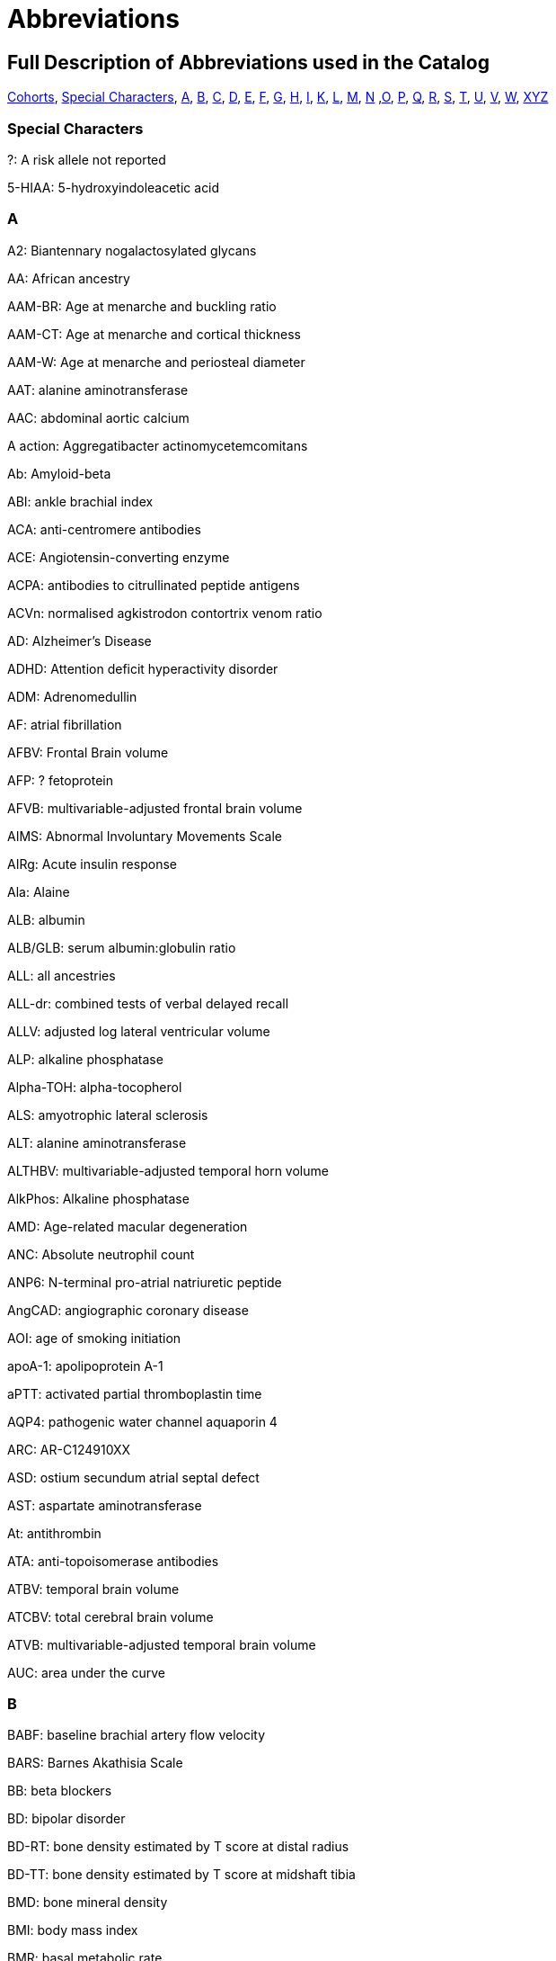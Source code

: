 = Abbreviations

== Full Description of Abbreviations used in the Catalog

https://www.ebi.ac.uk/gwas/docs/abbreviations[Cohorts], <<Special Characters>>, <<A>>, <<B>>, <<C>>, <<D>>, <<E>>, <<F>>, <<G>>, <<H>>, <<I>>, <<K>>, <<L>>, <<M>>, <<N>> ,<<O>>, <<P>>, <<Q>>, <<R>>, <<S>>, <<T>>, <<U>>, <<V>>, <<W>>, <<XYZ>>


=== Special Characters

?: A risk allele not reported


5-HIAA: 5-hydroxyindoleacetic acid

=== A

A2: Biantennary nogalactosylated glycans


AA: African ancestry


AAM-BR: Age at menarche and buckling ratio


AAM-CT: Age at menarche and cortical thickness


AAM-W: Age at menarche and periosteal diameter


AAT: alanine aminotransferase


AAC: abdominal aortic calcium


A action: Aggregatibacter actinomycetemcomitans


Ab: Amyloid-beta


ABI: ankle brachial index


ACA: anti-centromere antibodies


ACE: Angiotensin-converting enzyme


ACPA: antibodies to citrullinated peptide antigens


ACVn: normalised agkistrodon contortrix venom ratio


AD: Alzheimer's Disease


ADHD: Attention deficit hyperactivity disorder


ADM: Adrenomedullin


AF: atrial fibrillation


AFBV: Frontal Brain volume


AFP: ? fetoprotein


AFVB: multivariable-adjusted frontal brain volume


AIMS: Abnormal Involuntary Movements Scale


AIRg: Acute insulin response


Ala: Alaine


ALB: albumin


ALB/GLB: serum albumin:globulin ratio


ALL: all ancestries


ALL-dr: combined tests of verbal delayed recall


ALLV: adjusted log lateral ventricular volume


ALP: alkaline phosphatase


Alpha-TOH: alpha-tocopherol


ALS: amyotrophic lateral sclerosis


ALT: alanine aminotransferase


ALTHBV: multivariable-adjusted temporal horn volume


AlkPhos: Alkaline phosphatase


AMD: Age-related macular degeneration


ANC: Absolute neutrophil count


ANP6: N-terminal pro-atrial natriuretic peptide


AngCAD: angiographic coronary disease


AOI: age of smoking initiation


apoA-1: apolipoprotein A-1


aPTT: activated partial thromboplastin time


AQP4: pathogenic water channel aquaporin 4


ARC: AR-C124910XX


ASD: ostium secundum atrial septal defect


AST: aspartate aminotransferase


At: antithrombin


ATA: anti-topoisomerase antibodies


ATBV: temporal brain volume


ATCBV: total cerebral brain volume


ATVB: multivariable-adjusted temporal brain volume


AUC: area under the curve

=== B

BABF: baseline brachial artery flow velocity


BARS: Barnes Akathisia Scale


BB:	beta blockers


BD: bipolar disorder


BD-RT: bone density estimated by T score at distal radius


BD-TT: bone density estimated by T score at midshaft tibia


BMD: bone mineral density


BMI: body mass index


BMR: basal metabolic rate


BMR RQ: respiratory quotient during basal metabolic rate measurement


BPV: brain parenchymal volume


BRCA1/2: breast cancer 1 gene and breast cancer 2 gene


BUA: Broadband ultrasound attenuation


BUN: blood urea nitrogen

=== C

C: cholesterol


C3: Propionylcarnitine


C4: Butyrylcarnitine


C9: Nonaylcarnitine


C10: Decanoylcarnitine


C10:2: Decadienylcarnitine


C12: Dodecanoylcarnitine


C14:1-OH: Hydroxytetradecenoylcarnitine


CA19-9: cancer antigen 19-9


CAC: coronary artery calcification


CAL:coronary artery lesions


CB-PWV: carotid brachial pulse wave velocity


CBT: Cortical thickness of the tibia


CC16: Clara cell secretory protein


CCA: common carotid artery


CCA IMT: common carotid artery intimal medial thickness


CCB: calcium channel blockers


CCT: central corneal thickness


CD40L: Ligand, serum & plasma


cDAS28: Disease Activity Score


CDC: Complicated disease course


CE: cholesterol ester


CEA: carcinoembryonic antigen


Cer: ceramide


CERAD-dr: Consortium to Establish a Registry for Alzheimer’s Disease delayed recall


CEU: CEPH (Centre d'Etude du Polymorphisme Humain) from Utah


CF-PWVLTA: carotid-femoral pulse wave velocity, long-term average


CGI: Clinical Global Impressions-Severity


CHD: Coronary heart disease


CHS1: 1st principal component on transformed hue and saturation values


CI: 95% confidence interval


CK: creatinine kinase


CKD: chronic kidney disease


cHAQ: health assessment questionnaire score


cHL: Classical Hodgkin lymphoma


CIGSTAT: former/current smokers


cIMT: carotid intima media thickness


CL: cleft lip without cleft palate


CL/P: cleft lip with or without cleft palate


COWA: total number of correct words across three letters


CP: cleft palate


CPd: Chronic periodontitis


CPD: cigarettes per day


CPDBI: 10 or more cigarettes per day


CRP: C-reactive protein


CRP average 2,6,7: C-reactive protein (CRP) averaged from 3 examinations (over about 20 years)


CRP2: C-reactive protein, offspring exam 2


CRP average 2,6,7: C-reactive protein average exam 2,6,7


CRP6: C-reactive protein exam 6


CS: cardioembolic stroke


cSJC: Swollen joint count


cTJC: Tender joint count


CVD: cardiovascular disease


CVLT-dr: California Verbal Learning Test delayed recall (belongs to WL-dr category)

=== D

D: particle diameter


DBP: diastolic blood pressure


DBPLTA: diastolic blood pressure, long-term average


D.f.: Dermatophagoides farina


DG: Desialylated 2AB-labelled human plasma N-glycans groups


DGI+FUSION+WTCCC: combined results from the DGI, FUSION, WTCCC analyses


DHEA-S: dehydroisoandrosterone sulfate


DI: Disposition index


DM: diabetes mellitus


D.p.: Dermatophagoides pteronyssinus


DWRT-dr: Delayed Word Recall Test (belongs to WL-dr category)


DXA: dual energy X-ray absorptiometry

=== E

EA: European Ancestry


EBV: Epstein-Barr virus


EDS: excessive daytime sleepiness


EEG: electroencephalography


EER: estimated energy requirement


eGFR: glomerular filtration rate


eGFRcrea: estimated glomerular filtration rate based on serum creatinine


eGFRcys: serum cystatin C


EIM: Extraintestinal manifestations


EM: Elated mania


ER +ve: Estrogen receptor positive


ER -ve: Estrogen receptor negative


ET-1: Endothelin-1


ET: endocrine treatment


ESCC: esophageal squamous cell carcinoma


ESRD: end-stage renal disease


ESS: Epworth Sleepiness Scale


Est-C: esterified cholesterol


EVNV: ever smokers, never smokers

=== F

F2: Factor 2 (visual memory and organization)


F3: Factor 3 (measure of attention and executive function - Trails A and B)


FA: female athletes


FC: free cholesterol


FEF: forced expiratory flow


FEV1: forced expiratory volume in 1 second


fev1slope: longitudinal slope of forced expiratory volume in one second


FG: fibrinogen


FI: fasting insulin


FLE: female long endurance athletes


FN: femoral neck


FNBMDm: femoral bone mineral density in males


FPG: fasting plasma glucose


fPS: free Protein S


Free T3: fasting serum free triiodothyronine


FS: female-only stroke


FSD: female sexual dysfunction


FSG: fasting serum glucose


FSH: follicle-stimulating hormone


FSIGT: frequently sampled intravenous glucose tolerance test


Ft3: free thyroxine 3


Ft4: free thyroxine


FTD: frontotemporal dementia


FUC-A: Antennary fucosylated glycans


FUC-C: Core fucosylated glycans


funcPS: functional Protein S


FVC:  forced vital capacity


FVII: Coagulation factors VII


FWLTA: forward wave amplitude, long-term average

=== G

G3D: grade 3 diarrhea


GBA: glucocerebrosiadase


GFR: glomerular filtration rate


GGT: glutamyltranspeptidase


Glc: Glucose


Gln: Glutamine


GLU: glucose


GluCer: glucosylceramide


GOT (AST): Glutamyl oxaloacetic transaminase, Aspartate aminotransferase


GP: Glycan peak


GPT (ALT): glutamate pyruvate transaminase, alanine aminotransferase


GP130: glycoprotein 130


GSE: general side effect burden

=== H

HAM-A: Hamilton Anxiety Scale


HbA1C: hemoglobin A1c


HbF: fetal hemoglobin


Hcy:  homocysteine


HDL-C:  Total cholesterol in HDL


HER2: human epidermal growth factor receptor 2


Hgb: Hemoglobin


His: Histidine


HOMA-IR: homeostasis model assessment of insulin resistance


HIV: human immunodeficiency virus


HDL: high density lipoprotein


HOMA-B: homeostasis model assessment of beta-cell function


HR: hormone receptor


HRmax: maximum heart rate during treadmill fitness test


HSV-2: Herpes simplex virus type 2


Ht: hematocrit


HU: Hounsfield units


HVA: homovanillic acid


HVLT-dr: Hopkins Verbal Learning Test delayed recall (belongs to WL-dr category)

=== I

IA: islet autoantibody


ICAIMT: internal cartotid artery internal and common carotid intimal medial thickness


ICAM: Intercellular adhesion molecule


IED: intra-extradimensional set shifting


IGF1: insulin-like growth factor I precursor


IGFBP-1: fasting serum insulin-like growth factor binding protein-1


IGFBP-3: fasting serum insulin-like growth factor binding protein-3


IL6: Interleukin-6 precursor


IL8: Interleukin-8 precursor


IL10: Interleukin-10 precursor


IL12: interleukin-12 precursor


IL18: Interleukin-18 precursor


IL1B: Interleukin-1, beta


IL1RA: interleukin-1 receptor antagonist protein precursor


IM: irritable mania


IMT: Carotid intimal medial thickness


INS: insulin


int: interaction


IR: insulin resistance


IS: all ischemic stroke


ISI_0-120: 0-120 min insulin sensitivity index

=== K

KD: Kawasaki disease

=== L

LA: linoleic acid


LAA: large artery atherosclerosis


LAD: left atrial diameter


LC: lung cancer


LDL: low density lipoprotein


LDL-C: Total cholesterol in LDL


LF/HF: ratio of low frequency to high frequency power


L-LDL-FC: The free cholesterol content of large LDL


L-HDL-L: Total lipids in large HDL


Lp(a): lipoprotein (a)


LS: lumbar spine


LTG: lamotrigine-induced hypersensitivity


LTL: leukocyte telomere length


LVEF: Left ventricular ejection fraction


LVD: large-vessel disease


LVDD: left ventricular diastolic diameter


LVFS: left ventricular fractional shortening


LVM: left ventricular mass


LVMI: left ventricular mass index


LVSD: left ventricular systolic dimension


LYM: Lymphoma subtypes

=== M

M: from clamp


MA: male athletes


MAP: mean arterial pressure


MAPLTA: mean arterial pressure, long-term average


maxL*: maximum L* (reflectance)


MC: mother's criticism


MCH: mean corpuscular hemoglobin


MCHC: mean corpuscular hemoglobin concentra­tion


MCI: mild cognitive impairment


MCS: Mental Component Summary


MCV: mean corpuscular volume


MCP1: monocyte chemoattractant protein-1


MDC:  Mild disease course


meanFVC: mean forced vital capacity from 2 exams


meanratio: mean FEV1/FVC from 2 exams


METH: Methamphetamine


MHBMA: 2-(N-acetyl-L-cystein-S-yl)-1-hydroxybut-3-ene and 1-(N-acetyl-L-cystein-S-yl)-1-hydroxybut-3-ene


M-HDL-L: Total lipids in medium HDL


MHPG: 3-methoxy-4-hydroxyphenlglycol


MI: myocardial infarction


MIP-1b: macrophage inflammatory protein beta


M-LDL-C: Total cholesterol in medium LDL


M-LDL-PL: Phospholipids in medium LDL


MLE: male long endurance athletes


MobCH: double-bond protons of mobile lipids


MMnb: mismatch negativity (300-710 ms)


MMR: measles, mumps and rubella vaccination


MMSE: Mini-mental state examination


MSE: middle and short endurance athletes


MSSS: Multiple Sclerosis Severity Scale


MTAG: Multi-Trait Analysis of GWAS


M-VLDL-PL: Phospholipids in medium VLDL


MW: mother's warmth

=== N

NA: not applicable


NAP: non-albumin protein


Nam: Boston Naming Test


NCI: neurocognitive impairment


NeckZ1: Neck section modulus


NeckZ1rf: neck section modulus in females


NeckW1rf: neck width in females


NeckZ1rm: neck section modulus in males


NEFA: fasting serum nonesterified fatty acids


NFT: neurofibrillary tangles


NHL: Non-Hodgkin's Lymphoma


NL: neck length


NPC: nasopharyngeal carcinoma


NPG: normal-pressure glaucoma


NR: not reported


NS: none significant


NSA: neck shaft angle


NSAm: neck-shaft angle in males


NSCL/P: nonsyndromic cleft lip with or without cleft palate


NW: neck width


Nvrb: Non Verbal

=== O

OCPD: Childhood Obsessive-Compulsive Personality Disorder


OR: odds ratio

=== P

P: particle concentration


P3MRSBP: post exercise 3 minute recovery systolic blood pressure


PAD: peripheral artery disease


PAI-1: plasminogen activator inhibitor


PAL: paired associates learning


PAR-dr: paragraph delayed recall


PC: Protein C


PC1: principal component axis 1, CANTAB measures


PC2: principal component analysis 2


PC3: principal component analysis 3


PC aa C36:3: Phosphatidylcholine diacyl C36:3


PC aa C36:4: Phosphatidylcholine diacyl C34:4


PCS: Physical Component Summary


PCT: periodontal complex trait


PCV: packed cell volume


PD: Parkinson’s disease


P gingi: Porphyromonas gingivalis


Phe: Phenylalanine


PHT: phenytoin-induced hypersensitivity


PKYRS: pack-years


PL: phospholipid


PLT: platelets


pltadp: platelet aggregation (ADP-induced)


pltcoll: platelet aggregation (collagen-induced)


PP: pulse pressure


ppfef: percent predicted FEF25-75­ for latest exam


ppfefrat: percent predicted FEF25-75­/FVC for latest exam


ppfvc: percent predicted FVC for latest exam


ppfev1: percent predicted FEV1 for latest exam


ppFEV1/FEC/FEE: percent predicted FEV1/FVC/FEF


ppratio: percent predicted FEV1/FVC for latest exam


PRM: pattern recognition memory


PROP: propylthiouracil solution


PS: protein S


PSC: primary sclerosing cholangitis


PT: prothrombin time


PUFA: polyunsaturated fatty acids


pvRSA/HF: peak-valley respiratory sinus arrhythmia or high frequency power

=== Q

QC: quality control


QUICKI: fasting serum quantitative insulin sensitivity check index

=== R

RA: Rheumatoid arthritis


RAF: risk allele frequency


RANTES: fasting serum regulated upon activation, normal T-cell expressed and secreted


RAVLT-dr: Rey’s Auditory Verbal Learning Test delayed recall (belongs to WL-dr category)


RBC: red blood cell


RBCC: red blood cell count


RDW: red cell distribution width


RMSSD: root mean square of the successive differences of inter beat intervals


RQmax: maximum respiratory quotient during treadmill fitness test


RVP: rapid visual processing


RW: reflected wave amplitude


RWLTA: reflected wave amplitude, long-term average

=== S

S2EHR: Stage 2 exercise heart rate


S2ESBP: stage 2 exercise systolic blood pressure


SBM: subset-based meta-analysis approach


SDNN: standard deviation of the normal-to-normal inter beat intervals


serum TG: serum total triglyceride content


SAS: Simpson-Angus Scale


SBP: systolic blood pressure


SBPLTA: systolic blood pressure, long-term average


sCR: serum creatinine


SCZ and BD: Schizophrenia and Bipolar disorder


s.d.: standard deviation


SE: sleep efficiency


SG: Glucose effectiveness


ShaftW1: Shaft width combined


ShaftW1f: shaft width in females


ShaftZ1rf: shaft section modulus in females


ShaftZ1R: shaft section modulus


SHBG: sex hormone binding globulin


SI: SI from FSIGT


sICAM-1: fasting serum soluble intercellular adhesion molecule-1


sIL-6R: soluble interleukin


Sim: Similarities


Sleep RQ: respiratory quotient during sleep


SLE: systemic lupus erythematosus


SM-1: butyrylcarnitine / propionylcarnitine


SM-2: N-acetylornithine


SM-3: 1-arachidonoylglycero phosphoethanolamine / 1-linoleoylglycerophospho-ethanolamine


SM-4: bilirubin (E,E) / oleoylcarnitine


SM-5: hexanoylcarnitine / oleate (18:1n9)


SM-6: myristate (14:0) / myristoleate (14:1n5)


SM-7: 1-methylxanthine / 4-acetamidobutanoate


SM-8: ADpSGEGDFXAEGGGVR / ADSGEGDFXAEGGGVR



SM-9: 10-nonadecenoate (19:1n9) / 10-undecenoate (11:1n1)


SM-10: eicosenoate (20:1n9 or 11) / tetradecanedioate


SM-11: ADpSGEGDFXAEGGGVR / ADSGEGDFXAEGGGVR


SM-12: ADSGEGDFXAEGGGVR / DSGEGDFXAEGGGVR


SM-13: androsterone sulfate / epiandrosterone sulfate


SM-14: ADpSGEGDFXAEGGGVR / DSGEGDFXAEGGGVR


SM-15: 1-eicosatrienoylglycero-phosphocholine / 1-linoleoylglycero phosphocholine


SM-16: docosahexaenoate (DHA; 22:6n3) / eicosapentaenoate (EPA; 20:5n3)


SM-17: 3-(4-hydroxyphenyl)lactate / isovalerylcarnitine


SMKAGE: age of initiation (years)


SMKDU: duration (years)


SM: sphingomyelin


Spc: spectrum


SP-D: surfactant protein D


SPEED: processing speed


SRM: spatial recognition memory


SSP: spatial span


SSRI: selective serotonin reuptake inhibitor


sTfR: Soluble Transferrin Receptor


sTie-2: soluble receptor Tie-2


Str: strict


SVD: small-vessel disease


SWM: spatial working memory

=== T

TA: Tetra-antennary glycans


TAT: Total adipose tissue area


TBLH-BMD: total-body less head bone mineral density


TB-LM: total-body lean mass


TC: total cholesterol


TEE: 24-h total energy expenditure


tFPG: 28 year time averaged fasting plasma glucose (FPG)


TG: triglycerides


TGF-b1: transforming growth factor


TG/HDLC: fasting serum triglycerides/high density lipoprotein cholesterol


TIDN: Type 1 diabetes diabetic nephropathy


Total PS: Total Protein S


Total T3: fasting serum triiodothyronine


Total T4: fasting serum thyroxine


TP: total protein


tPA: tissue plasminogen activator


TNFA: tumor necrosis factor alpha


TRBMD: Trochanter bone mineral density


TRBMDm: Trochanter bone mineral density males


TSH: thyroid stimulating hormone


Tyr: Tyrosine

=== U

UAE: urinary albumin excretion

=== V

Val: Valine


vBMD: volumetric bone mineral density


VitD250H: Vitamin D plasma 25(OH)-D


VitkPhylloq: Vitamin K plasma phylloquinone


VLDL: very-low-density lipoprotein


VLDL-D: Mean diameter for VLDL particles


VO2max: maximum oxygen consumption during treadmill fitness test


VOS: velocity of sound


VPWL-dr: delayed recall for visually presented word list


Vrb: verbal


VRM: verbal recall


vWF: Willebrand factor

=== W

WBC: white blood cell


WC: waist circumference


WCadjBMI: WC adjustment for BMI


WF: weight fluctuation


WGHS: Women's Genome Health Study


WHR: waist hip ratio


WHRadjBMI: WHR adjustment for BMI


WIT: word interference test


WL-dr: word list delayed recall


WRAT: Wide-Range Achievement Test

=== XYZ

XL-HDL-CE: The cholesterol ester content of extra large HD


XL-HDL-TG: Triglycerides in very large HDL


XXL-VLDL-P: extremely large VLDL particles


YKL-40: (Chitinase 3-like 1) protein levels
